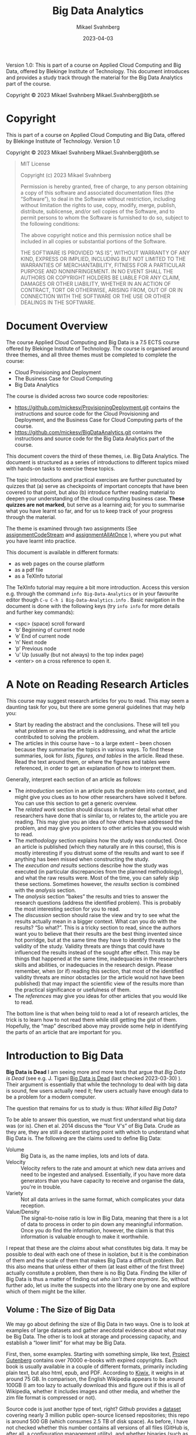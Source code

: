 #+Title: Big Data Analytics
#+Author: Mikael Svahnberg
#+Email: Mikael.Svahnberg@bth.se
#+Date: 2023-04-03
#+EPRESENT_FRAME_LEVEL: 1
#+OPTIONS: email:t <:t todo:t f:t ':t H:2 tags:nil toc:t
#+STARTUP: beamer

#+LATEX_CLASS_OPTIONS: [10pt,a4paper]
#+LATEX_HEADER: \usepackage[margin=2cm]{geometry}
#+BEAMER_THEME: BTH_msv


#+texinfo: @afourpaper

# Command to generate pdf: texi2pdf Big-Data-Analytics.texi --command=@afourpaper
# Command to generate html: texi2any --html --no-split Big-Data-Analytics.texi

#+MACRO: CanvasQuiz There is a Quiz on Canvas where you can submit your article summaries and answers to the questions.
#+MACRO: NonMarked *NOTICE:* /This quiz does not contribute to the grade in the course. We do, however, require of you to submit the quiz on time./ The purpose of this quiz is to serve as a learning aid allowing you to think about these concepts, and for us to keep track of your progress in the course. If you are unable to maintain the study pace required to submit this quiz on time, we want to be made aware of this so that you are able to re-plan your commitment for the remainder of the course.
#+MACRO: Marked *NOTICE:* This is a /marked/ assignment that contributes to the grade on the course.

#+texinfo: @insertcopying

Version 1.0:
This is part of a course on Applied Cloud Computing and Big Data, offered by Blekinge Institute of Technology.
This document introduces and provides a study track through the material for the Big Data Analytics part of the course.

Copyright © 2023 Mikael Svahnberg Mikael.Svahnberg@bth.se

* Copyright
:PROPERTIES:
:COPYING: t
:END:

This is part of a course on Applied Cloud Computing and Big Data, offered by Blekinge Institute of Technology. Version 1.0

Copyright © 2023 Mikael Svahnberg Mikael.Svahnberg@bth.se

#+begin_quote
MIT License

Copyright (c) 2023 Mikael Svahnberg

Permission is hereby granted, free of charge, to any person obtaining a copy
of this software and associated documentation files (the "Software"), to deal
in the Software without restriction, including without limitation the rights
to use, copy, modify, merge, publish, distribute, sublicense, and/or sell
copies of the Software, and to permit persons to whom the Software is
furnished to do so, subject to the following conditions:

The above copyright notice and this permission notice shall be included in all
copies or substantial portions of the Software.

THE SOFTWARE IS PROVIDED "AS IS", WITHOUT WARRANTY OF ANY KIND, EXPRESS OR
IMPLIED, INCLUDING BUT NOT LIMITED TO THE WARRANTIES OF MERCHANTABILITY,
FITNESS FOR A PARTICULAR PURPOSE AND NONINFRINGEMENT. IN NO EVENT SHALL THE
AUTHORS OR COPYRIGHT HOLDERS BE LIABLE FOR ANY CLAIM, DAMAGES OR OTHER
LIABILITY, WHETHER IN AN ACTION OF CONTRACT, TORT OR OTHERWISE, ARISING FROM,
OUT OF OR IN CONNECTION WITH THE SOFTWARE OR THE USE OR OTHER DEALINGS IN THE
SOFTWARE.
#+end_quote
* Document Overview 
The course Applied Cloud Computing and Big Data is a 7.5 ECTS course offered by Blekinge Institute of Technology. The course is organised around three themes, and all three themes must be completed to complete the course:

- Cloud Provisioning and Deployment
- The Business Case for Cloud Computing
- Big Data Analytics

The course is divided across two source code repositories:

- https://github.com/mickesv/ProvisioningDeployment.git contains the instructions and source code for the Cloud Provisioning and Deployment, and the Business Case for Cloud Computing parts of the course.
- https://github.com/mickesv/BigDataAnalytics.git contains the instructions and source code for the Big Data Analytics part of the course.

This document covers the third of these themes, i.e. Big Data Analytics. The document is structured as a series of introductions to different topics mixed with hands-on tasks to exercise these topics. 

The topic introductions and practical exercises are further punctuated by quizzes that (a) serve as checkpoints of important concepts that have been covered to that point, but also (b) introduce further reading material to deepen your understanding of the cloud computing business case. *These quizzes are not marked*, but serve as a learning aid; for you to summarise what you have learnt so far, and for us to keep track of your progress through the material.

The theme is examined through two assignments (See [[assignmentCodeStream]] and [[assignmentAllAtOnce]] ), where you put what you have learnt into practice.

This document is available in different formats:

- as web pages on the course platform
- as a pdf file
- as a TeXInfo tutorial

The TeXInfo tutorial may require a bit more introduction. Access this version e.g. through the command ~info Big-Data-Analytics~ or in your favourite editor though ~C-u C-h i Big-Data-Analytics.info~ . Basic navigation in the document is done with the following keys (try ~info info~ for more details and further key commands):

- <spc> (space) scroll forward 
- 'b' Beginning of current node
- 'e' End of current node
- 'n' Next node
- 'p' Previous node
- 'u' Up (usually (but not always) to the top index page) 
- <enter> on a cross reference to open it.
* A Note on Reading Research Articles :Overview:
This course may suggest research articles for you to read. This may seem a daunting task for you, but there are some general guidelines that may help you:

- Start by reading the abstract and the conclusions. These will tell you what problem or area the article is addressing, and what the article contributed to solving the problem.
- The articles in this course have -- to a large extent -- been chosen because they summarise the topics in various ways. To find these summaries, look for /lists, figures, and tables/ in the article. Read these. Read the text around them, or where the figures and tables were referenced, in order to get an explanation of how to interpret them.


Generally, interpret each section of an article as follows:

- The /introduction/ section in an article puts the problem into context, and might give you clues as to how other researchers have solved it before. You can use this section to get a generic overview.
- The /related work/ section should discuss in further detail what other researchers have done that is similar to, or relates to, the article you are reading. This may give you an idea of how others have addressed the problem, and may give you pointers to other articles that you would wish to read.
- The /methodology/ section explains how the study was conducted. Once an article is published (which they naturally are in this course), this is mostly interesting if you distrust some of the results and want to see if anything has been missed when constructing the study.
- The /execution and results/ sections describe how the study was executed (in particular discrepancies from the planned methodology), and what the raw results were. Most of the time, you can safely skip these sections. Sometimes however, the /results/ section is combined with the /analysis/ section.
- The /analysis/ section "bakes" the results and tries to answer the research questions (address the identified problem). This is probably the most interesting section for you to read.
- The /discussion/ section should raise the view and try to see what the results actually mean in a bigger context. What can you do with the results? "So what?". This is a tricky section to read, since the authors want you to believe that their results are the best thing invented since hot porridge, but at the same time they have to identify threats to the validity of the study. Validity threats are things that could have influenced the results instead of the sought after effect. This may be things that happened at the same time, inadequacies in the researchers skills and abilities, or inadequacies in the research design. Please remember, when (or if) reading this section, that most of the identified validity threats are minor obstacles (or the article would not have been published) that may impact the scientific view of the results more than the practical significance or usefulness of them.
- The /references/ may give you ideas for other articles that you would like to read.

The bottom line is that when being told to read a lot of research articles, the trick is to learn how to not read them while still getting the gist of them. Hopefully, the "map" described above may provide some help in identifying the parts of an article that are important for you.

* Introduction to Big Data :Knowledge:
<<introduction>>

#+CINDEX: The Death of Big Data
*Big Data is Dead*
I am seeing more and more texts that argue that /Big Data is Dead/ (see e.g. J. Tigani [[https://motherduck.com/blog/big-data-is-dead/][Big Data is Dead]] (last checked 2023-03-30) ). Their argument is essentially that while the technology to deal with big data is sound, few users actually need it; few users actually have enough data to be a problem for a modern computer.

The question that remains for us to study is thus: /What killed Big Data?/

To be able to answer this question, we must first understand what big data was (or is). Chen et al. 2014 discuss the "four V's" of Big Data. Crude as they are, they are still a decent starting point with which to understand what Big Data is. The following are the claims used to define Big Data:

#+CINDEX: Big Data Volume
#+CINDEX: Big Data Velocity
#+CINDEX: Big Data Variety
#+CINDEX: Big Data Value
- Volume :: Big Data is, as the name implies, lots and lots of data.
- Velocity :: Velocity refers to the rate and amount at which new data arrives and need to be ingested and analysed. Essentially, if you have more data generators than you have capacity to receive and organise the data, you're in trouble.
- Variety :: Not all data arrives in the same format, which complicates your data reception.
- Value/Density :: The signal-to-noise ratio is low in Big Data, meaning that there is a lot of data to process in order to pin down any meaningful information. Once you do find the information, however, the claim is that this information is valuable enough to make it worthwhile.

I repeat that these are the /claims/ about what constitutes big data. It may be possible to deal with each one of these in isolation, but it is the combination of them and the scale of them that makes Big Data a difficult problem. But this also means that unless either of them (at least either of the first three) actually constitute a problem, then there is no Big Data. Finding the killer of Big Data is thus a matter of finding out /who isn't there anymore/. So, without further ado, let us invite the suspects into the library one by one and explore which of them might be the killer.
** Volume : The Size of Big Data
<<volume>>
We may go about defining the size of Big Data in two ways. One is to look at examples of large datasets and gather anecdotal evidence about what may be Big Data. The other is to look at storage and processing capacity, and establish a "lower limit" for what may be Big Data.

#+PINDEX: Project Gutenberg
First, then, some examples. Starting with something simple, like text, [[https://www.gutenberg.org/][Project Gutenberg]] contains over 70000 e-books with expired copyrights. Each book is usually available in a couple of different formats, primarily including plain text, but also html, epub, and PDF. According to [[https://wiki.kiwix.org/wiki/Content][Kiwix]], it weighs in at around 75 GB. In comparison, the English Wikipedia appears to be around 100GB (I am too lazy to actually download this and figure out if this is all of Wikipedia, whether it includes images and other media, and whether the zim file format is compressed or not).

#+PINDEX: Github
Source code is just another type of text, right? Github provides a [[https://console.cloud.google.com/bigquery?p=bigquery-public-data&d=github_repos&page=dataset&project=vagrant-test-2022&ws=!1m4!1m3!3m2!1sbigquery-public-data!2sgithub_repos][dataset]] covering nearly 3 million public open-source licensed repositories; this repo is around 500 GB (which consumes 2.5 TB of disk space). As before, I have not checked whether this number contains all versions of all files (GitHub is, after all, a configuration management utility), and whether binaries (such as images, generated pdf documents, etc.) are included in this as well.

#+PINDEX: OpenStreetMap
What about image data? [[https://www.openstreetmap.org/][OpenStreetMap]] is a community-driven collection of map data. Maps for the whole planet in XML format lands in at around 125 GB. Note that this is "just" the map data and does not include e.g. any satellite images, so the question is whether we should call this images or not. A more personal example of "unstructured" images can be found closer to home: Both my wife and myself are avid hobby photographers with two kids. Our personal photo database have grown to ~500 GB over the course of twenty years. 

#+PINDEX: Spotify
#+PINDEX: Youtube
Audio and video? That ought to take up lots and lots of space. For commercial reasons, this type of data is difficult to get access to, but we may get some ideas based on some research datasets that /are/ made available. For example, [[https://podcastsdataset.byspotify.com/][Spotify Research]] has published a dataset of 100 000 hours worth of podcasts, with a size of ~2TB (See "100,000 Podcasts: A Spoken English Document Corpus” by Ann Clifton, Sravana Reddy, Yongze Yu, Aasish Pappu, Rezvaneh Rezapour, Hamed Bonab, Maria Eskevich, Gareth Jones, Jussi Karlgren, Ben Carterette, and Rosie Jones, COLING 2020 https://www.aclweb.org/anthology/2020.coling-main.519/ ). [[https://thinkcomputers.org/what-is-the-capacity-of-youtube-servers/][Youtube]] is naturally coy about how much space they require, and I am not certain they even know or care themselves how much data they have stored. In their case, the defining factor is probably the velocity at which data arrives and the velocity at which data is requested, confident in that they have done as much as they can in order to save storage space.

With these examples it is clear that even a modern laptop has enough storage capacity to store even a couple of these datasets. Yes, there are cases where this becomes difficult, and finding a scalable backup solution for our photo collection is ever a problem, but it is still clear that in most cases /it is not the volume itself that is the problem, but what one desires to do with the data/.

Essentially, one can optimise for /writing/ data, for /storing/ data, or for /exploring/ data.

#+CINDEX: Optimise for Writing
#+CINDEX: ACID Database qualities
#+CINDEX: Eventual Consistency
Optimising for writing data implies that when new data arrives it should quickly be added to whatever data is already stored. ACID database qualities (Atomicity, Consistency, Isolation, Durability) are less important than just getting the data in there and becoming /eventually consistent/. It is often argued that NoSQL databases have excellent write performance simply because the usual database consistency is not an issue here. Whatever is received is stored as a single document.

#+PINDEX: Mongoose
#+PINDEX: MongoDB
# You introduce here "posts" as an element in the use case of data storage. They appear again throughout this section byt the use case is not introduced. I assume this is a relic from the source this explanation comes from. Not a big deal, just breaks the otherwise consistent narrative.
In reality, this suffers from two major issues: The first is that even if the /database/ support "free-form" data where everything is a document and each post in the database may have their own attributes, some form of structure is often imposed by the database access framework (e.g. Mongoose, which is used to access MongoDB databases from node.js programs). This is not such a big deal after all, since performance-wise it only means that data items need to be well behaved objects in your program before you push them to the database. When reading data, on the other hand, each data item needs to fit into the pre-defined structure.

The second issue is more of a problem, though. To accept any data in the form it comes is to abdicate from the responsibility of designing the data. This will (not may; it /will/) create maintainability issues when some posts are added with some attributes and other posts use other attributes. When reading data, one must carefully check to see if all relevant attributes are specified for each post before any processing of the posts can be done. Your code-base gets littered with passive aggressive data verification every place where the database is queried. In other words; the "write anything" approach is truly only optimised for write speed, and may come with a significant cost for storing and exploring the data.

#+CINDEX: Optimise for Storing
#+CINDEX: Data Backup
When optimising for storing data the first question to ask is always: "Do we /need/ to store this data?" Any data that is stored also need to be maintained. As mentioned, managing backups is a constant worry with my personal photo collection, but this is only a small portion of what needs to be taken care of. Just the fact that new disk space needs to be constantly added to keep up with the arrival of new data, and the data need to be structured such that it can spread out across the available disk space. If you keep the data in a database, then the database need to be able to grow across multiple disks or even multiple computers. If you keep your data in a regular filesystem, you still need to index the data so that you can easily find the right file on the right disk on the right computer.

#+CINDEX: Data Rot
#+CINDEX: Bit Rot
#+CINDEX: Data Liability
#+CINDEX: GDPR
The second question is: "What is the /cost/ of keeping data?" The information therein needs to be kept up to date and relevant, otherwise it is a nice historical archive but probably of lesser value. /Bit rot/ refers to a physical degradation process where bits are accidentally flipped over time, eventually rendering data inaccessible, but /Data Rot/ can be seen as a wider problem, where the data itself may remain intact but the usefulness of the data degrades over time. Today, it is also important to keep abreast with current legal requirements such as GDPR and whether data about citizens must be stored within their country of origin, etc. Even if you are fine now, there is a cost associated with ensuring that you comply even with future changes to legal requirements. If, on the other hand, you have decided to not store a particular piece of data, then you do not need to worry about whether you are in compliance.

#+CINDEX: Data Storage Format
The third storage decision is: "What are the most suitable formats in which to store the data?" One good example of this is Project Gutenberg mentioned earlier. They may receive books in any format, and they also serve the books in a number of different formats. Internally, however, they are only stored in a small set of formats. Plaintext (ASCII) because this format will remain readable even in the future, and HTML because it is easy to generate other formats based on this (and because it, too, is only a slightly more advanced version of plaintext). Plaintext is a good alternative since it is less vulnerable to the aforementioned bit rot, and for text storage it is also the smallest possible format, which reduces requirements on backup and disk space. In a pinch, it is also compressible (at the cost of becoming less future proof), meaning that even more data can be stored before running out of disk space.

#+CINDEX: Optimise for Exploring
Exploring the data includes executing queries on the data as well as retrieving complete data posts. If this is the most frequent activity performed on the data, then you may need to compromise other concerns. For example, you might add an index to quickly find answers to common queries, but this comes at a cost of requiring more storage and that it will take longer to insert new posts. Duplicating some data can also help avoiding more complex data queries, but again at a storage cost. Other "tricks" include to store and maintain searchable data in a relational database while keeping the actual data posts outside, essentially stored as opaque blobs (binary large objects).

#+CINDEX: Active Set
# Never heard of this term (google points to https://en.wikipedia.org/wiki/Active-set_method but that seems unrelated). Is "caching" the colloquial term here?
There are, however, things that can be done to optimise /most/ of the queries without adding storage overhead to all posts. For example, all of the examples discussed earlier have "active sets" of data where some items are requested more frequently. I am certain they also have more and less common search patterns for navigating the data. Among the data in the active set, I would also venture that only a portion of them are actually being updated -- the rest must be available but can be statically served.

Mind you, organising data into an active set also implies a cost. At regular intervals the active set must be updated to ensure that it indeed consist of the most used data. If, for example, the active set consist of all entries from the last week or month, then an update needs to run at least once per week/month. If the active set is "last 30 days", then you need to update it every day. Moreover, you also need to decide what to do with data that is no longer in the active set; how available should it remain? What quality requirements do you have on e.g. accessibility? Security? Recoverability?

*Summary*
In most cases, current volumes of data is manageable. It is not easy, and there are many design decisions to take in order to keep the data volumes manageable, but it is doable even with old fashioned tools such as relational databases and regular file systems. There are costs associated with increasing sizes, but with the right data design decisions, the technology is eminently able to keep up.

#+CINDEX: Strike One
This is strike one for big data: /Volume is no longer an issue./
** Velocity : The Speed of Noise
<<velocity>>
#+CINDEX: Architecture Tactics
#+CINDEX: Performance Architecture Tactics
There are two sides to velocity: keeping up with the rate with which data arrives, and keeping up with the rate with which data is requested. In both cases, a good starting point is to look at what classic software architecture design suggests. The approach by Bass et al. ( Bass, L., Clements, P., & Kazman, R. (2012). Software architecture in practice, third edition. Reading MA: Addison-Wesley Publishing Co. ) is to make use of /architecture tactics/, i.e. high level architectural solutions for how one may address different quality requirements. Looking at the quality attribute Performance, the tactics are split into two separate approaches, i.e. /control resource demand/, and /manage resources/.

/Manage Resources/ focus on adding more computing resources to deal with the amount of data. In different variations, this is what one does by scaling up and scaling out in a cloud computing solution. Tactics such as /introduce concurrency/, /maintain multiple copies of computation/, and /maintain multiple copies of data/ are all approaches to "throw more computers at the problem".

/Control Resource Demand/ are slightly more advanced solutions to the problem, since they focus on making the best possible use of the resources that are available. /Manage sampling rate/, for example, implies that one should not try to take on more requests than there are resources available to process, whereas /limit event response/ is about enqueuing requests for later processing when there is more time/resources available. In contrast, the tactics /reduce overhead/ and /increase resource efficiency/ suggest altering the processing algorithm to something more efficient.

#+CINDEX: Arrival Rate
How to manage the rate with which data arrives depends (of course) on what needs to be done with the data, and the requirements on the data stream itself. If, for example, the data stream needs to be processed so that actions can be taken immediately, there is only so much one can do in terms of increasing resource efficiency, after which it becomes a matter of managing resources instead.

An example to illustrate this is billing data in telephony systems. In the Good Old Days (TM), the billing systems would collect call data at regular intervals from all telephone switches (manage sampling rate) and process them so that every customer could get an invoice at the end of the month based on how much they had called. With the introduction of pre-paid, this was no longer sufficient. Instead, the moment a customer connected, data about this must be sent /post haste/ through the billing system to figure out the price of the current call and the amount left to call for by this customer, etc., and ultimately terminate the call when the customer did not have any more pre-paid money to call for. Once the processing algorithms are optimised and overhead reduced, the only thing remaining is to add more computing resources.

That's not entirely true, though. Some more things can be done: work with the data generators (in this case the telephone switches) so that the data is more pre-processed even before it enters the billing system, and simplify the required processing e.g. by a flatter structure of what it should cost to call different types of numbers, regions, or countries.

Working with the data generators can often be fruitful, especially if the data is generated in client software under your own control. The data which are processed fastest by the server is the data not sent at all. This connects to the /value/ aspect of Big Data; rather than collecting all the data and hope to at a later stage figure out which information is valuable, some up-front design to cull the initial data can often work miracles on the required resources.

I named this section "the speed of noise". If most of the data that arrive is without value, then it really does not matter whether algorithms and platforms can be improved sufficiently to take care of it: it is still junk.

#+CINDEX: Strike Two
Strike two for big data: /Lack of up-front planning doth not Big Data make./

#+CINDEX: Storage Rate
#+CINDEX: Request Rate
But what if the data /aren't/ junk? The billing data above clearly has value and need to be processed. Yes, but does it need to be stored? Does all of it need to be stored? Does all of it need to be stored for all eternity? Does it need to be processed down to its final form within hard relative requirements? We still have the option to /limit event response/ and /prioritise events/ to ensure that we do the needful right now and the rest eventually.

Analogous to the discussion above about optimising for collecting the /right/ data to facilitate processing of new data, the next step is to optimise the storage of the data in order to facilitate querying of the data. We have grown comfortable with the idea that storage is cheap, and because we /can/ generate new reports out of old data someone /might/, and thus we'd better hold on to all data for all eternity.

Fortunately (for big data), generating reports is only one small part of what one may do with data. Different types of data analysis that can be done include:

#+CINDEX: Linear Data Analysis
/Linear Data Analysis/, where each datum is studied once and perhaps transformed into some new state. In the end, an analysis across all data is produced. Examples of such queries may count how often a certain phenomenon occurs, or the correlation between different attributes of each datum. Even more concretely, one might wish to transform the data about each phone call to add the cost of it, or count of how often a particular number is called, or collecting information about the duration of all phone calls in order to create a new tariff.

#+CINDEX: Combinatory Data Analysis
#+CINDEX: Database Joins
/Combinatory Data Analysis/ is similar, but include joining several datum into a single entity in order to conduct the analysis. If you remember your database theory, this is the realm of inner, left, right, and outer joins. With a bit of luck (and a certain amount of foresight in your database design), you may even be able to use database queries to perform much of this type of data analysis. In fact, this is really not that different from the linear data analysis except that it may take a bit longer to set up and structure the data for this type of queries. The join essentially creates a new data set, and if similar queries are going to be run frequently it may be worthwhile to store this new data set in some way or at least instruct the database to index the data so that similar queries can be run faster.

#+CINDEX: Synchronisation-Intense Data Analysis
Some types of data analysis can be parallelised, and especially linear or combinatory data analysis lends itself well to splitting up the work in smaller parallelisable computations, followed by one or a series of merge steps to calculate a final result.

#+begin_src artist
           map                 reduce
(a b c)  -------> (a' b' c') ----------> X
#+end_src

However, not all algorithms lend themselves to this type of independent =map= step. Optimisation problems in particular may require frequent synchronisation between the otherwise independent workers. Consider the following algorithm (This is a very crude reinterpretation of the Particle Swarm Optimisation (PSO) Algorithm):

#+FINDEX: Particle Swarm Optimisation
#+begin_verse
Step 1: Distribute workers randomly across the entire search realm.

Step 2: For each worker, look around where they are and identify the nearest "best fit".

Step 3: Let all workers vote on who has the best "best fit".

Step 4: Move all workers closer to the best best fit.

Step 5: Unless all workers are in the same place, goto Step 2.
#+end_verse

Step 3 is important in this algorithm since otherwise most workers will fall down in a local optimum and never go looking for anything better. By synchronising across all workers, this is -- somewhat -- avoided. But the key point here is that this synchronisation step is a common feature of many optimisation algorithms for that particular reason (to avoid local optima), and it presents an obstacle to large scale parallelisation of the algorithm. A few factors play a role here:

- How often the workers need to synchronise (synchronisation is often done as a part of every iteration in the original algorithms).
- How time-consuming the calculations are for each iteration and worker.
- How much memory each worker requires per iteration.
- How many workers there are.

The algorithms themselves usually include additional parameters such as how much to move each worker in each iteration, and how many iterations that are allowed (or whatever other end-criteria is used), but these affect the execution time in general but not the scalability of the algorithm. The scalability trade-off is whether the computations are so time consuming that it is worth the overhead effort of scaling out, synchronise the executables for the workers over the network, allocating memory to run each worker, etc., and then also synchronise all workers between each iteration. On the other hand, running things locally might be an option if the number of workers (and their collective execution time per iteration) is small enough to not warrant such overhead costs.

I will refer to these types of analyses as /Synchronisation-Intense Data Analysis/, and the issue with them is that while it may be possible to parallelise such algorithms they do not necessarily scale linearly.

#+CINDEX: NP-Complete Data Analysis
The last type of analysis that I would like to name is /NP-Complete Data Analysis/. Note that whereas in computer science NP-Complete is a very specific and narrow class of problems with a mathematical definition of what makes them NP-complete, I am perhaps not adhering strictly to such formal definitions in my naming. What I mean is that in some analysis problems every new datum needs to be collated against all existing data, leading to an exponential increase of execution time rather than a polynomial increase as the dataset grows. For a one-off analysis this does not matter much if it takes a day instead of an hour to perform an analysis. However, for a continuous stream of data, it becomes difficult to both analyse the data in the stream and add it to the existing dataset. In these instances, it quickly becomes important to /redefine the problem/ to avoid such pitfalls. Exactly how to redefine the problem depends on the problem itself and the analysis one wishes to perform on a given dataset.

*Summary*
The velocity with which new data arrives is not necessarily a problem with modern hardware, but there are still some considerations. Firstly, one may wish to perform some early filtering of noise and valuable data, e.g. to keep the storage volumes down. Secondly, there is a difference between arrival velocity and request velocity, and the toolbox for addressing them differs significantly. Thirdly, if new data needs to be analysed at the same pace as it arrives there are several analysis types and some are absolutely not suitable for real-time analysis. The best option then is to redefine the problem so that it can be solved with more mundane analysis tools.

#+CINDEX: Small Data Big Challenges
All in all, these considerations add up so that in the end even /small data can cause big challenges/. Thus, velocity remains in the room and cannot be accused of having killed Big Data.
** Variety : Different Origins or Different Formats
<<variety>>

#+CINDEX: Different Data Formats
The reason to include /variety/ as one of the Big Data challenges is not necessarily because data from the same source may arrive in different formats. Of course this also happens, for example when data arrives in the form of a text document. Advocates for NoSQL databases would like you to believe that this type of variety is one of the biggest challenges, and that is why you should want a /document store/ rather than /column-based data/ as you would have e.g. in a relational SQL database. In contrast, I would argue that this type of variety is quite trivial to deal with by a bit of up-front design to understand what the problem is, which data has a bearing on the problem, and how to analyse it.

#+CINDEX: Data Variety Challenge
#+CINDEX: Different Data Origins
Rather, the challenge with respect to data variety stems from the fact that the data analysis may require input from many different sources, and it may not be possible to know up-front which data entries from each source that will be necessary for the analysis. This means that it may not be possible to filter the data streams beforehand. Data acquisition thus has to resort to collecting and storing all the data from the sources. A certain amount of cleaning can be done on the data from each source (e.g. remove duplicate entries and entries that are obviously out of scope, and convert the data to a post in the database), but it is often not possible to perform any more advanced filtering. /This/ is the real challenge with respect to data variety: it is impossible to know up front which data has value and which should be discarded, and this complicates many of the solutions previously discussed for dealing with volume and velocity (or makes them impossible to use).

Storage volume may no longer an issue for Big Data, but we did argue that velocity may be a challenge depending on the type of analysis that needs to be done. The challenge with variety thus means that the dataset may grow faster than it would otherwise have to do, which may impact the analysis velocity.

The toolbox is the same as before, i.e. to try to filter as much as possible as early as possible, but with an added emphasis on regular culling of the already collected data. As before, the challenges with Big Data is not about finding a computer which is fast enough, but rather to intelligently analyse the data needs and devise strategies for dealing with this.

#+CINDEX: Comparing CO_2 Emissions
#+TINDEX: Thermal Design Power TDP
In fact, let's look a little closer at the cost of intelligent analysis. A simplified formula for calculating the power consumption of a cloud computer (based on [[https://devblogs.microsoft.com/sustainable-software/how-can-i-calculate-co2eq-emissions-for-my-azure-vm/][Sara Bergman, "How can I Calculate CO_2-eq emissions for my Azure VM?]] (last checked 2023-04-11) ) is: $E[Wh] = (n_cpu * P_cpu[W] * time[h])$ where $n_cpu$ is the number of CPUs and $P_cpu$ is the power consumption per CPU. The formula suggested by S. Bergman also includes other factors such as memory power consumption and the power consumption of any GPUs, but for simplicity's sake these can be ignored for now. What remains now is to estimate the power consumption per CPU and how much of that CPU which is being used by us (as opposed to any other tenant on the same cloud server).

Thermal Design Power (TDP) is a measure listed by hardware manufacturers, so with a bit of matching between what type of computer and CPU is offered by the cloud provider and what the manufacturer of that specific CPU lists for their TDP, one may find out the energy consumption of one CPU running at full speed: $TDP_cpu[W]$ . Multiply this with our load $l[percent]$ and the time $t[h]$, and we may arrive at an estimated energy consumption for our application: $E[Wh]= (n_cpu * TDP_cpu * l * t)$ .

Assume we want to reduce the load with for example 10% over a 24h period on a bog-standard dual CPU cloud machine, we may insert the following numbers: $E = (2*165*0.10*24) = 792 Wh ≈ 0.8 kWh$. Being in south Sweden and thus tightly connected to the European power market (which, it should be noted, is likely /not/ where the cloud provider is located), this would mean saving 100g of CO_2 equivalents per day. Run the server for a year to save 36kg of CO_2 equivalents.

Humans are part of a natural cycle where we only eat "fresh" organic material (unless you have a penchant for eating crude oil), and thus we are only re-releasing the CO_2 from this organic material back into the natural cycle that will feed the next crop. However, for the sake of this calculation, we /do/ exhale roughly 1kg of CO_2 equivalents per day. Working 8h/day for 20 days/month a single developer can thus spend almost half a year thinking about how to reduce the load by 10% for the same amount of CO_2 equivalents. 

Yes, this is extremely simplified. Yes, CO_2 equivalents does not necessarily mean that all equivalents are equal. Yes, humans are part of the natural cycle so their breath is not a net increase of CO_2 into the atmosphere. Yes, we should probably look closer at how they get to work (do they walk or ride a bike, or do they drive a Chelsea tractor) instead. No, they are not allowed to use a computer or anything else consuming energy while thinking. No, not even coffee. But you get the idea: There is a lot to be saved by analysing the problem before throwing more resources at it.


#+CINDEX: Defensive Programming
*Defensive Programming*
Cycling back to the /variety/ aspect of big data that we started this section with, the lure of not being forced to structure one's data is that one adopts a more /lassiez-faire/ approach to processing data upon arrival. Over time, this leads to an extremely defensive programming style for data retrieval, a not at all extreme example of which is presented below:

#+begin_src javascript
  return DocumentStore.find(query)
      .sort({time:1})
      .catch( err => {
          debug('Error while fetching data. \nQuery: %s \n Error: %s', query, err);
      })
      .then( result => {
        if (result) {
            if (result.field) {
                if (!isNaN(parseFloat(result.field))) {
                    if (0 >= parseFloat(result.field)) {
                        // Finally, here is some code that actually does something useful
                    } else {
                        throw 'result.field is negative';
                    }
                } else {
                    throw 'result.field is not a float';
                }
            } else {
                throw 'result.field does not exist';
            }
        } else {
            throw 'did not receive any result from query';
        }
      })
      .catch( err => {
          debug('Error while parsing data. \nQuery: %s \nError: %s', query, err);
      });
#+end_src

This not efficient programming, it is is a passively aggressive word salad! The question that someone forgot to ask in this project was whether data is written more frequently than it is read. Remember also that frequency in this case means both number of times per time unit as well as number of places in the code-base. If the latter is more than "one and only one place", this relaxed attitude to up-front planning of data formats have created a maintainability bomb just waiting to explode.

But I digress.

The point is that /this/ type of variety (i.e. that the same data source produce data entries of varying quality) can be handled at different times; at arrival time, at storage time, by some background process, at retrieval time, or not at all. Each of these times have different costs in terms of efficiency, reliability, and maintainability, and an application designer need to balance these against each other. If arrival velocity is the most important requirement and the data cannot be cleaned e.g. on the client-side, then maintainability nightmares such as above are perhaps the only possible solution. However, I suspect that modern computers can do a lot more cleaning up on arrival time than one may think, and so I'd rather ensure that once the data hits the database it is well formed and all fields are used as they should. Part of my suspicion is that the cost of maintaining a system (probably across several decades) will in most cases outweigh any performance benefits.


*Summary*
Variety as such is likely not a problem anymore: modern computers are able to process and store data at a scale that covers most "big data" use cases. The complication with variety stems from when data from many sources need to be collated in order to determine /what/ to store in the first place. The challenge then becomes how and when to perform data maintenance in order to clean up and cull the existing data to keep the volume down and streamline future data management and maintenance.

We could summarise this to: /Data Variety is mostly a design and management problem, not a computing power problem/.
** Value : The Cost of Noise
It is easy to confuse value with cost, and they are often seen as two sides of the same coin. So the first thing to realise is that value has /nothing/ to do with the cost. What's more is that value is subjective. /Das Ding für Mich/ is not the same as /das Ding für Euch/ (as Immanuel Kant would have said if someone had given him the chance).

#+CINDEX: Management Rant
#+CINDEX: Chasing Rainbows
The claim, and the whole reason for the hype around Big Data, is that within these massive streams of data there are veins of gold just waiting to be mined by a resourceful company. So let's collect all the things and later on blame the developers for not finding the gold that you just know /must/ be there. Why else would everyone be talking about Big Data? Eventually, and as with all buzzwords, simply stating that "/we work with big data!/" implies that /your/ company are sitting on this vein of gold, and know how to tap into it, and often this is enough to increase the value of your company. Even if we, in the end, conclude that Big Data is indeed dead, there will still be pressure to claim that your company is working with Big Data.

But I digress. Again.

The real reason why value is included as one of the four 'V's of Big Data is because whatever value the data may have ought to outweigh all the costs related to Big Data analytics and Big Data Management.

#+begin_src artist
                           ..
              ----------------------------
             /|\           ||           /|\
            / | \          ||          / | \
           /  |  \         ||         /  |  \
          /   |   \        ||        /   |   \
         /    |    \       ||       /    |    \
        /     |     \      ||      /     |     \
      -----------------    ||    -----------------
        -------------      ||      -------------
                           ||
                           ||
                          ----
                       ----------
                    ----------------
#+end_src

#+CINDEX: Examples of Data Value
Some would argue that just /having/ data represent an untapped potential, especially if it is data about customers (or potential customers). Perhaps easier to understand is that the value of the data lies in what it /enables/. For example, collecting data about the health of a fleet of engines enable more apt maintenance, data may enable process improvements, sensor data may enable active interventions to save resources (e.g. cover up crops in anticipation of hail storms), or data about previous purchasing patterns may enable deeper market insights.

#+CINDEX: Data Curation
On the /cost/ side, aside from the technical costs of collecting, storing, and analysing the data, there are also costs incurred to /curate/ the data. Keeping the data updated with current events, fixing previous mistakes in the data, culling data that no longer have any value, adhering to legal requirements such as GDPR, maintaining data consistency, and keeping "proof of origin" of the data are all examples of activities that a data curator may work on.

*Summary*
The question must always be whether the value outweighs the costs. To treat data as Big Data just to satisfy a marketing whim is one sure way to allow the costs to skyrocket. So be sure that you actually /have/ to "go Big Data" before you do.

#+CINDEX: Strike Three
This is strike three for Big Data: /Data is not inherently valuable just because it is Big!/ More analysis is needed to decide whether /you/ are sitting on a potential goldmine or not.
** Summary: From Big Data to Big Data Analytics
We've got three strikes against Big Data:

1. Volume is no longer an issue.
2. Lack of up-front planning doth not Big Data make.
3. Data is not inherently valuable just because it is Big!

#+CINDEX: Big Data Analytics
Left in the room is /velocity/, which we declared as innocent to killing Big Data. Upon closer inspection, however, I would argue that the reason why velocity remains is not necessarily Big Data. It is, in fact, /Big Data Analytics/.

Whatever value one hopes to get out of the data is enabled through some sort of analysis, and this analysis may be more or less complicated to perform. Likewise, the speed and frequency at which the analysis needs to be made differs significantly from problem to problem -- ranging from real time analysis to once-every-blue-moon analysis, and spanning everything from a simple query to a NP-complete regurgitation of the entire database.

#+CINDEX: Machine Learning
Machine Learning and Artificial Intelligence is all the rage these days, and we all know that they require enormous training sets to become really good. Aren't they examples of Big Data? Well, they /can/ be, even if there are plenty of smaller examples where you can download the entire dataset to your own laptop. Bear in mind also that /training/ an artificial intelligence and /using/ it are two separate activities. You may have all the time and resources in the world to train your AI, but will probably only need a fraction of the original dataset available for using the AI.

/"Beautiful Evidence"/ by Edward Tufte is an interesting book about how to present data in graphics as well as in text, and how to do this while remaining true to actually available evidence (there is an entire chapter arguing about the dangers of PowerPoint). The following quote is apt with respect to machine learning:

#+begin_quote
What the passive voice is for verbal reasoning, certain statistical
methods are for data reasoning: anti-causal, a jumble of effects
without causes. In particular, the techniques of data mining, factor
analysis, and multi-dimensional scaling crunch and grind vast matrices
down into small lumps but don't test causal models. These techniques
are perhaps useful for those who have lots of data but no ideas. To be
relevant for decisions and actions, whatever emerges from data
crunching must somehow turn into evidence about causal processes.
#+end_quote

"\dots Lots of data but no ideas." This pretty much sums it up, don't you think?

Later, Tufte reasons about the old adage "Correlation is not Causation", and concludes that the shortest accurate statement one can make about correlation and causation is that: /Empirically observed covariation is a necessary but not sufficient condition for causality./ When it comes to Big Data and much of the recent hype around machine learning, this is often forgotten. The fact that you have a lot of data does not mean that you are able to unveil any particular cause. You are certainly not going to do it just by using a machine learning algorithm; you need to construct an explanation model as well.

Given the way we often work with machine learning algorithms where we use one part of the data (after some magic hand-waving to fill in blank spots or deal with outliers) in order to train our algorithms in order to predict the remaining parts of the data, there may be thousands or millions of ways to fit a model, and the only measure we are certain of is that the model fits the rest of our data set. Once we unleash this model onto other data sets, we will likely find out that we have over-fitted the model to our one original data set.

And then what do we do?
** Learning Outcomes <<LearningOutcomes>>
#+CINDEX: Learning Outcomes
#+CINDEX: Course Syllabus
Relevant learning outcomes from the course syllabus are:

*Knowledge and understanding* On completion of the course, the student will be able to
- In depth be able to describe challenges with Big Data Analysis

*Competence and skills* On completion of the course, the student will be able to:
- Independently be able to set up a development environment consisting of local machine configurations and cloud based servers.
- Independently be able to implement and configure a big data analysis, including configuring the cloud platform and (if applicable) database.

*Judgement and approach* On completion of the course, the student will be able to:
- Be able to evaluate a problem description for a big data analysis and evaluate the potential to create a scalable cloud solution.
* Quiz: Introduction to Big Data :Quiz:Knowledge:
*TODO* Please read the following articles:

1. Chen, Min, Shiwen Mao, and Yunhao Liu. "Big data: A survey." Mobile networks and applications 19 (2014): 171-209.
2. Fernández, Alberto, et al. "Big Data with Cloud Computing: an insight on the computing environment, MapReduce, and programming frameworks." Wiley Interdisciplinary Reviews: Data Mining and Knowledge Discovery 4.5 (2014): 380-409.
3. Curry, E. (2016). The Big Data Value Chain: Definitions, Concepts, and Theoretical Approaches. In: Cavanillas, J., Curry, E., Wahlster, W. (eds) New Horizons for a Data-Driven Economy. Springer, Cham.

*TODO* Summarise each article (no more than 1/2 page each) according to the following:

- Authors and Title of the article
- Briefly, what is the article about?
- What have they measured?
- What are their main findings?
- What can you learn from this article?

*TODO* Answer the following questions:
- Can you give examples of Big Data that you know of or have worked with? What makes them Big Data?
- Can you give examples of applications where the /volume/ of data is an issue? Why, and what would you do to address these issues?
- Can you give examples of applications where data /velocity/ is an issue? Why, and what would you do to address these issues?
- Can you give examples of applications where data /variety/ is an issue? Why, and what would you do to address these issues?
- What is your opinion, is Big Data dead? Why or why not?

{{{CanvasQuiz}}}

{{{NonMarked}}}
* Big Data Analytics in Practice: Problem Overview :Overview:
#+TINDEX: Qualitas Corpus
The Qualitas Corpus (See http://qualitascorpus.com/ ) is a collection of software systems and their source code, created and maintained by Ewan Tempero, University of Auckland. It was originally created in order to have a curated collection of software systems to perform research studies on, but it is large enough to be useful for this course as well. As discussed in the introduction (See [[introduction]] ) , it is perhaps not big enough to be called Big Data today, but it is still large enough to cause a bit of problems when trying to perform any form of analysis on it -- as we shall see. For that reason, it does not matter that the most recent version of the corpus is getting a bit long in the tooth (the most recent version is from 2013): we can still use it for our analyses.

#+CINDEX: Code Clones
Using this dataset, we are going to go hunting for /Code Clones/. A code clone is a piece of code that is duplicated in one or more places within a set of source code files. Typically, code clones are created by copying pieces of code with little or no modifications in order to replicate some functionality. In general, there are four types of code clones that can be identified:

- Type-1: Identical code fragments except for variations in whitespace, layout, and comments.
- Type-2: Syntactically identical fragments except for variations in identifiers, literals, types, whitespace, layout, and comments.
- Type-3: Copied fragments with further modifications such as changed, added or removed statements, in addition to variations in identifiers, literals, types, whitespace, layout, and comments.
- Type-4: Two or more code fragments that perform the same computation but are implemented by different syntactic variants.

Obviously, the effort required to identify and match clones increases with the type, where type 1 clones can be detected using relatively simple string matching, whereas already type 2 clones require some knowledge about the compiled program's abstract syntax tree. Type 3 and type 4 clones require additional semantic understanding of what a code fragment performs.

#+CINDEX: Duplication of maintenance efforts
#+CINDEX: Code Clone Code Smell
#+CINDEX: Code Licensing
Code clones, beside being examples of a bigger class of problems, are usually a code smell. In the simplest case they imply that if the code needs to be extended or bugs fixed, the developers need to find all places in the code where the change needs to be made. Such processes are usually error prone and mistakes are likely. Taking a step back, code clones imply that development resources are not spent as efficiently as possible, since obviously different developers (or the same developer) are working with the same task. Even further steps back, code clones can be used as a red flag that indicate that code has been copied from other places, e.g. StackOverflow, or code that may be covered under different licensing terms.

Keeping track of code clones is thus desirable. Once clones are identified, there are two main strategies on how to handle the problem:

- refactor the code such that the functionality is not duplicated
- maintain a registry of code clones that can be used to lookup clones when changes to the code are made

Please note that code clones are not /per se/ a design flaw to avoid at all costs. As often in engineering, the decision on how to handle a problem depends on the particular situation. You might find the work by Kapser and Godfrey useful ( Kapser, Cory J., and Michael W. Godfrey. "'Cloning considered harmful' considered harmful: patterns of cloning in software. Download Cloning considered harmful' considered harmful: patterns of cloning in software." Empirical Software Engineering 13.6 (2008): 645. ) as they identify code clone patterns, describe their advantages/disadvantages, long term issues and provide advice on how to manage them.

#+CINDEX: Code Clone Detection Algorithm
Most Clone Detectors work according to the same algorithm, as outlined below:

1. Pre-processing: Remove uninteresting code, determine source and comparison units/granularities
2. Transformation: One or more extraction and/or transformation techniques are applied to the pre-processed code to obtain an intermediate representation of the code.
3. Match Detection: Transformed units (and/or metrics for those units) are compared to find similar source units.
4. Formatting: Locations of identified clones in the transformed units are mapped to the original code base by file location and line number.
5. Post-Processing and Filtering: Visualisation of clones and manual analysis to filter out false positives
6. Aggregation: Clone pairs are aggregated to form clone classes or families, in order to reduce the amount of data and facilitate analysis.

This process is the same for all types of clones, but the transformation and match detection can be made arbitrarily complex.
* Task: Downloading and Describing the Qualitas Corpus :Practice:
The first step is to ensure access to the Qualitas Corpus. For convenience, the corpus is available from an FTP server at BTH, but given the size we would rather not have you download it more often than you need to. Once you have downloaded it once, we am sure you will agree with us. Thus, we provide you with the basics to create a docker image with the sole purpose of downloading the Qualitas Corpus for you. Since the corpus should survive restarts of the docker container, we will be unpacking it in a separate docker volume, which we will keep and mount from different containers.

*Tasks*
1. Download the BigDataAnalytics repository: ~git clone https://github.com/mickesv/BigDataAnalytics.git~

2. Build the =CorpusGetter= image (found in ~Containers/CorpusGetter~ ) and tag it as ~corpusgetter~

3. Create a volume for the Qualitas Corpus: ~docker volume create qc-volume~

4. Run the ~corpusgetter~ image with the ~qc-volume~ mounted and instruct it to fetch the corpus: ~docker run -it -v qc-volume:/QualitasCorpus --name qc-getter corpusgetter ./qc-get.sh FETCH~

5. If all goes well, this should end by printing some statistics about the fetched corpus and then pause. If not, you can re-run the ~corpusgetter~ image without any commands, which will only print these statistics and then pause: ~docker run -it -v qc-volume:/QualitasCorpus --name qc-getter corpusgetter~  . Note that pressing any key will terminate the script and end the container, please do not do this yet.

6. In a separate terminal, enter the running container with ~docker exec -it qc-getter bash~ and browse around. Do spend some time to acquaint yourself with how the QualitasCorpus is structured, where to find the actual source code for the systems in it, and what else you can find for each system.

* Quiz: Code Clones and Big Data :Quiz:Knowledge:
*TODO* Please read the following articles:

1. C. K. Roy, J. R. Cordy, and R. Koschke, "Comparison and evaluation of code clone detection techniques and tools: A qualitative approach Download Comparison and evaluation of code clone detection techniques and tools: A qualitative approach," Science of Computer Programming, vol. 74, no. 7, pp. 470–495, 2009.
2. Kapser, Cory J., and Michael W. Godfrey. "'Cloning considered harmful' considered harmful: patterns of cloning in software. Download Cloning considered harmful' considered harmful: patterns of cloning in software." Empirical Software Engineering 13.6 (2008): 645.

*TODO* Summarise each article (no more than 1/2 page each) according to the following:

- Authors and Title of the article
- Briefly, what is the article about?
- What have they measured?
- What are their main findings?
- What can you learn from this article?


*TODO* Answer the following questions:
- Why is the Qualitas Corpus nearly 10GB in size, but only 1.5GB of these are Java files? What other types of files consume most space?


{{{CanvasQuiz}}}

{{{NonMarked}}}
* Assignment Task: Working with a Stream of Data :Practice:
#+PINDEX: Code Stream Clone Detector
The Code Stream Clone Detector consists of two parts, a /CodeStreamGenerator/ and a /CodeStreamConsumer/. Below, a brief overview of each is provided.

#+PINDEX: CodeStreamGenerator
*CodeStreamGenerator*
The generator is just a placeholder for whencesoever new files may be submitted to the clone detector for inspection. This may, for example, be through a website where users submit suspicious code, or via a hook in the configuration management system that automatically send all commits for clone detection. The CodeStreamGenerator expects the previously generated ~qc-volume~ to be mounted under ~/QualitasCorpus~ so that it has some code to "generate". You could, of course, mount any code repository in this place, and CodeStreamGenerator would be none the wiser.

The source code for the CodeStreamGenerator is found under ~Containers/CodeStreamGenerator/~. It consists of a Dockerfile, a bash script, and two test files that will be sent first if you give the ~TEST~ flag to the container. Please take a moment to study the Dockerfile and the bash script so you understand what they do.

#+PINDEX: CodeStreamConsumer
#+PINDEX: node.js
#+PINDEX: express.js
#+FINDEX: HTTP POST
*CodeStreamConsumer*
The consumer is a ~node.js / express.js~ app, the source code of which is found under ~Containers/CodeStreamConsumer/~ , that waits for a HTTP =POST= request with a file in it. Each file is processed in turn using the ~processFile()~ function, clones are detected, and statistics are collected. Opening a web browser to ~http://localhost:8080~ (Assuming you've instructed docker to forward port 8080 on the host to port 3000 in the CodeStreamConsumer container) displays the time it took to process the last file, the code clones found so far, and the names of the thus far processed files.

In the ~src~ directory, you will find a small set of files:

#+begin_src bash
$ tree
.
├── CloneDetector.js # This is the actual Clone Detector, discussed further below
├── Clone.js         # The Clone class represents one identified Clone
├── CloneStorage.js  # A Singleton Class to keep track of already identified Clones
├── FileStorage.js   # A Singleton Class to keep track of already processed files
├── index.js         # Start file for the system. It sets up the express app and contains the ~processFile()~ function.
├── SourceLine.js    # The SourceLine class represent a single line (including its original line number) in a file.
└── Timer.js         # This class is used to start and stop timers as needed.

#+end_src

The ~processFiles()~ function follows the previously outlined overall process for code detection, with pre-processing, transformation, match detection, post-processing, and storage. Primarily, it is the ~CloneDetector~ class that implements these steps. 

#+TINDEX: CodeStreamConsumer file object
In the CodeStreamConsumer a ~file~ is the central concept through all of these steps. Each processing step may add new fields to the ~file~ object. Just before storage, it will contain the following fields:

#+begin_src javascript
  file.name       // Full path and name of the original file.
  file.contents   // Original contents as a single string.
  file.lines      // An array of SourceLines.
                  // These are generated by CloneDetector::#filterLines(),
                  // which replaces empty lines and comment lines with ''
                  // so they can be easily cleared later.
  file.chunks     // An array of Chunks, which are just arrays of
                  // SourceLines, each having the length CHUNKSIZE.
  file.instances  // An array of Clones. The processing steps will
                  // refine this list so that only true and as-long-as-possible Clones remain.
#+end_src

*Tasks*
With these introductions out of the way, it is time to actually fix and run the application.

0. [@0] Generate images for the generator and the consumer, tag them ~csgenerator~ and ~csconsumer~, respectively.

1. Start the application using ~docker compose~ with the given ~stream-of-code.yaml~ . You may wish to modify the ~DELAY~ to something bigger during your first tests so you can see what is going on. You will also notice that the ~cs-consumer~ container introduces a bind-mount to the source code of the app so that you can edit the code locally and it will restart automatically.

2. Study the source code of the CodeStreamConsumer so that you understand it. You will notice that there are two implementation tasks, identified by =TODO= statements in the code.

3. The first task is to complete the implementation of the ~CloneDetector~. The smallest possible edit for you is to implement the three methods as suggested, but feel free to be more creative here.

4. The second task is to add a new landing page in ~index.js~ for more detailed timing statistics (not just data on the last processed file). Your own creativity sets the boundaries here, but it is useful to be able to see trends over time for how long it takes to process each new file. You may also wish to normalise the processing time for each file with the number of lines it contains. Make use of the test files ~A.java~ and ~B.java~ to see if you are able to correctly identify clones (feel free to write a new CodeStreamGenerator that just send these two files on repeat).

5. Once you are satisfied with your implementation, run the app for a longer period of time so you can get some proper statistics out of it. Make note of what happens, when it happens, and try to reason about causes and remedies.

*Summary*
We have now:
1. Created and used a docker image/container to fetch a very-nearly-Big-Data repository of source codes, i.e. the Qualitas Corpus.
2. Stored the QualitasCorpus in a docker volume, ~qc-volume for use in subsequent steps
3. Created a docker image to simulate source code being generated in a continuous stream.
4. Created a node.js app to consume this stream and look for code clones in any of the previously submitted files.
* Assignment Submission: Code Stream Clone Detector :Quiz:Submission:
 <<assignmentCodeStream>>

Please answer the following questions:

1. Are you able to process the entire Qualitas Corpus? If not, what are the main issues (think in terms of data processing and storage) that causes the CodeStreamConsumer to hang? How can you modify the application to avoid these issues?

2. Comparing two chunks implies ~CHUNKSIZE~ comparisons of individual SourceLines. What can be done to reduce the number of comparisons?

3. Studying the time it takes to process each file, do you see any trends as the number of already processed files grow? What may be the reasons for these trends (think in terms of the data processing algorithms)?

4. Please upload your code for the CodeStreamConsumer (zip the folder for the whole Container).

Once delivered, /a meeting will be scheduled/ where you are expected to run and explain your application and its deployment. Be prepared to answer questions about:

- Your implementation of the CloneDetector
- Your implementation's ability to accurately identify clones.
- Timing statistics and what they may imply
- Possible future improvements

{{{CanvasQuiz}}}

{{{Marked}}} Specifically, the assignment contribute to your grade on the following parts of the course:
- Big Data Analytics
* Improving the Clone Detecting Algorithm :Knowledge:
The CodeStreamConsumer suffers from a few issues that makes it less suitable for Big Data. The most obvious issue is of course that it hangs (at least for me) before it finishes processing all the files even in the relatively small Qualitas Corpus. This really isn't very surprising, considering that the ~FileStorage~ class keeps all the processed files in memory. Not only that, to speed up processing it keeps a chunkified version of the file /also/ in memory, essentially doubling the memory footprint of every file.

In fact, most of the time the original file is not needed once the initial processing is done, so we can and should offload all of that into a database. Studying the ~FileStorage~ class, it can easily be seen how this might be done.

I leave it as an exercise to the avid student to implement and measure what retrieving every file from the database each time a new file arrives for processing will do for the processing times. A middle ground would be to store the original file but keep the chunks in memory. This would at least reduce the memory footprint down to just one instance of each file. This is an improvement, but still not very Big Data of us. We can do better.
** Hashing
#+CINDEX: Hashing
#+CINDEX: Hash function
A seemingly unrelated issue is that every chunk comparison requires ~CHUNKSIZE~ comparisons of SourceLines. As it turns out, the next improvement solves both of these problems, i.e. fewer comparisons and smaller memory footprint. One approach to reduce complex data to a small fixed-size comparable unit is through /hashing/. For example the music identification service Shahzam https://www.shazam.com/ uses hashing to store and match music (Nicely explained in a Youtube video /How Shahzam Works/: https://youtu.be/kMNSAhsyiDg ).

The trick with hashing (which, by the way, the ~String.hashCode()~ method in Java fails at) is that for every unique input the hash function produces a single unique fingerprint. Thus, the same input always produce the same output, and no two inputs (which are different) produce the same output. So rather than having to compare data of some arbitrary size (~CHUNKSIZE~ of source code, ~x~ seconds of noise, or the DNA of an extinct reptile), it is enough to compare the generated hash code to determine if the original data is the same.

#+begin_src artist
  +----------------------+
  | Some lines of source |   
  | data, for example    |   +------------+   +----------------------------------+
  | a chunk of source    |-->| Hash       |-->| ede58a2363974547f4f0d2591352b1c9 |
  | code.                |   | Function   |   +----------------------------------+
  +----------------------+   +------------+
#+end_src

Learn more about hash functions:
- Hashing: Why & How https://www.youtube.com/embed/yXmNmckX4sI
- Hash Tables and Hash Functions https://www.youtube.com/embed/KyUTuwz_b7Q
- Hashing: The Greatest Idea in Programming https://www.i-programmer.info/babbages-bag/479-hashing.html

** O(n^2)
#+CINDEX: Big-O Complexity
#+CINDEX: Dictionary
In the current implementation, every file, indeed /every chunk/, is compared to every other file and chunk. This is the equivalent of using bubble sort, which is never a good idea and absolutely positively definitely never ever /ever/ a good idea if you are planning to process Big Data. With hash functions we have introduced the idea of a "fingerprint", and the logical next step is to keep a list of all fingerprints /and where they came from/. If the same fingerprint have two (or more) origins, it is a clone, which is what was to be shown. The data structure, for you algorithms and data structure nerds out there, is a /Dictionary/, where the key is the hash value of the chunk of code and the values are the locations where this key can be found.

#+begin_src artist
       Key        - Values
   |
   +-- AEF623...  - File GH/line 4-8 
   |                                    
   +-- 1ED322...  - File AK/line 25-29, File AK/line 48-52
   |                                                      
   +-- GJHT55...  - File OB/line 12-16
   |                                  
   +-- MH6555...  - File NJ/line 56-60
   |                                  
   +-- 7878GF...  - File KI/line 4-9, File KI/line 88-92, File OO/line 4-9
   |                                                                      
   +-- 0D21HG...  - File MK/line 89-93              
   |
#+end_src

The overall process for each file now becomes:

1. Generate chunks and transform each chunk into a hash value.
2. Add the tuple ~<hash value, file location>~ to the Dictionary Of All Chunks
3. Filter the Dictionary Of All Chunks so that only entries with more than one value remains. These are candidate Clones.
4. For each remaining ~file location~, find all adjacent file locations and expand the candidate Clones accordingly.
5. Repeat until no more adjacent file locations. What remains are unique and expanded Clones.
6. For each Clone, use the ~file location~ to extract the original source code for the clone; add this to the Clone.
7. Add to list of identified Clones.
8. Repeat.

There is an opportunity to optimise in steps 2 and 3 so that we keep track of only the currently processed file. Otherwise, the expand function in step 4 will take much longer.

The implementation of hash tables such as this are usually quite optimised for finding elements (or where to write a new element), bringing these operations down to a best case Big-O complexity of ~O(log n)~ (which assumes that all your trees are balanced and the wind is blowing in the right direction. The bottom line is that we can't really improve the /writing/ any further).

** From File-by-File to All-at-Once Analysis
#+CINDEX: Breadth-First Analysis
#+CINDEX: File-by-File Analysis
#+CINDEX: All-at-Once Analysis
The elephant in the room remains. We are still processing one file at the time, so the overall complexity is still stuck to the bubble-sort ~O(n^2)~ quagmire. This is kind of the whole point with this exercise: In order to get any further, we need to re-think the problem. The /file/ is no longer the most appropriate data "atom", even if we still have to start (and end) there. The algorithm we are looking for now would be to:

1. For All Files At Once, generate chunks and transform each chunk into a hash value.
2. For All Chunks (now only a hash value and a location), Add the tuple ~<hash value, file location>~ to the Dictionary Of All Chunks.
3. Filter the Dictionary Of All Chunks so that only entries with more than one value remains. These are candidate Clones.
4. For each remaining ~file location~, find all adjacent file locations and expand the candidate Clones accordingly.
5. Repeat until no more adjacent file locations. What remains are unique and expanded Clones.
6. For each Clone, use the ~file location~ to extract the original source code for the clone; add this to the Clone.
7. Add to list of identified Clones.

It turns out we were almost there! Steps 1 and 2 are modified to work on all files at once, and the expand in step 4 remains a challenge. 

*Map and Reduce*
Before continuing, we need to introduce the functional programming concept of MapReduce (Also mentioned as a Cloud Architecture Pattern in the Cloud Provisioning and Orchestration part of the course). The basic trick is to stop thinking about iterations and procedures where you /first/ do something and /then/ do something else. Instead, with functional programming you spend more time describing what the input data looks like, and how you want the output data to look like. Once you know this, you write a function to get from the input data to the output data and /map/ it onto your entire collection.

- ~map()~ applies a given function element by element to a collection of elements and returns a collection of new (or modified) elements.
- ~reduce()~ aggregates the list of results from ~map()~ into a single result.

These two simple principles (coupled with a bit of ~filter()~, ~find()~ , ~exists()~ , etc.) are surprisingly versatile for data analysis problems. Sometimes (as with the clone detection algorithm discussed so far), the problem or the required input and output data formats need to be rephrased a bit, but once you do the world's your oyster. Even better, ~map()~ can easily be parallelised since each element should be transformable by itself. The ~reduce()~ can also be parallelised, but this requires a bit more work. Being so very versatile, it is no surprise that you will find implementations of MapReduce in places such as databases and in many programming languages (such as lisp, of course, but also Java 8's Streams API http://winterbe.com/posts/2014/07/31/java8-stream-tutorial-examples/, and in JavaScript https://www.sitepoint.com/map-reduce-functional-javascript/ ).

Let's try to turn the previous algorithm into something MapReduceable. While we are at it, we also need to acknowledge that not all things should be solved by /our/ programming. Some tasks are better left to a database.

- Map :: Transform
  - Input :: Array of files
  - Output :: Array of Chunks containing ~{filename, startLine, endLine, contentHash}~
  - Comment :: Technically, the output is an Array of Arrays of Chunks, but this is quickly flattened into an Array of Chunks.
  - Side Effect :: Files is stored somewhere accessible (e.g. a database)

- Reduce :: Merge output from Transform map
  - Input :: Array(s) of Chunks
  - Output :: Dictionary of ~<contentHash , Array of Chunks>~
  - Comment :: Just storing the chunks to a database will take care of this step for us.

- Filter :: Match Detection
  - Input :: Dictionary of ~<contentHash, Array of Chunks>~
  - Output :: Dictionary of ~<contentHash, Array of Chunks>~ where Array of Chunks has length > 1.
  - Comment :: This is a simple database search.

- Reduce :: Expand
  - Input :: Dictionary of ~<contentHash, Array of Chunks>~ where Array of Chunks has length > 1.
  - Output :: Array of Clones containing ~Array of cloneInstances {filename, startLine, endLine}~
  - Comment :: As we will see, this is the real killer. We will study two ways of addressing this step.

- Map :: Format
  - Input :: Array of Clones AND Access to files
  - Output :: Array of Clones containing ~{ Array of cloneInstances, sourceCode }~
  - Comment :: This is strictly not needed; the clones are already identified by the previous reduce, but can be solved with a database join.

- Reduce :: Merge output from Format map
  - Input :: Array(s) of Clones
  - Output :: Array of Clones
  - Comment :: Only needed if the previous map is done in parallel.

A comment on the =Filter= Step: If we do decide to implement this ourselves instead of relying on a database, this can be done as a Map (returning null if ~Array.length == 1~) or (better but less parallelisable) as a Reduce.

#+CINDEX: Split Size
When parallelising a ~map()~ operation, the input is typically split into several parts, each of which is executed by a separate computing unit. In the extreme case there is one computing unit per entry in the input (e.g. when using Azure Functions or Amazon Lambdas). However, to minimise overhead costs of distributing data, running a function, and collecting the results, it may be desirable to instead distribute a block of data to each computing unit. With many frameworks, optimising the =split size= is an important step of fine-tuning the performance of a big data analysis.

With several computing units, each executing their own ~map()~ on a section of the data, it becomes evident that the outputs from each computing unit need to be merged. Not all MapReduce frameworks leave the data in a nice state; expect to see a series of Arrays simply concatenated together even if the next step requires the input data to be at least sorted. 
** Wisely, and slow. They stumble that run fast.
Shakespeare be damned, we /do/ want this to run fast. And in parallel. And be distributable. So which programming language should we choose for this?

#+FINDEX: JavaScript Promises
Until now, JavaScript have served us well. Map and Reduce are part of the standard feature set for JavaScript, and with Promises it is also possible to run the ~map()~ in parallel, but not distributed (granted, there are some open source packages for distributed MapReduce, but most of the ones I could find were last modified around 2018). Moreover, the general consensus of The Internet is that one does not reach for JavaScript when building a high performance computing solution. So let's explore the options.

We /could/ go down the rabbit hole and implement everything in C or C++ (~std::transform~ and ~std::reduce~ were added in C++17), but I am not in the mood to go hunting for memory leaks, and distribution remains an issue.

#+FINDEX: Java Streams
#+PINDEX: Apache Hadoop
#+PINDEX: Apache Spark
#+PINDEX: Apache Storm
Java? With Java 8 and the Streams API, there is a native implementation of MapReduce, as well as support for working with infinite data streams. Writing in Java would also have the benefit of opening up to many of the Apache Software Foundation's data processing tools such as Hadoop https://hadoop.apache.org/ ,  Spark https://spark.apache.org/ , or Storm https://storm.apache.org/index.html .

#+CINDEX: Downsides with Apache Tools
The downside with all three of these, in my humble opinion, is that none of them are ready to be released outside of a university lab. Setting them up and actually getting the master node and worker nodes to communicate is /painful/. There is no reliable list of which network ports that need to be open on each type of node in the network, the used network ports change between versions (even minor versions), and by default you need to essentially keep all ports above 10000 open (and hope that this is sufficient; the port to use for a particular job is assigned at random and sometimes you get a port number lower than 10000). Older versions communicated via unencrypted http requests without any authentication. And even when you do have everything up and running, Hadoop MapReduce will fail three times out of ten (I know: I have tested).

However.

#+PINDEX: Disco Project
The only other reasonable distributed computing alternative I have found is Disco http://discoproject.org/ . And then you have Python on your hands.

#+PINDEX: Clojure
#+CINDEX: Unix Koans of Master Foo
So Java it is. Or Clojure, since I feel adventurous. The benefit of using Clojure for this is that infinite data streams are inherent to the programming language instead of added as an afterthought, so the program code can focus on the problem at hand rather than juggling data to fit the right Java Enterprise Object model. And before you start complaining about your lack of experience in Clojure, consider the following "Master Foo and the Recruiter" Koan (more Unix Koans (some of which are hilariously outdated) can be found at: http://catb.org/~esr/writings/unix-koans/ ):

#+begin_verse
A technical recruiter, having discovered that that the ways of Unix
hackers were strange to him, sought an audience with Master Foo to
learn more about the Way. Master Foo met the recruiter in the HR
offices of a large firm.

The recruiter said, "I have observed that Unix hackers scowl or become
annoyed when I ask them how many years of experience they have in a
new programming language. Why is this so?"

Master Foo stood, and began to pace across the office floor. The
recruiter was puzzled, and asked "What are you doing?"

"I am learning to walk," replied Master Foo.

"I saw you walk through that door" the recruiter exclaimed, "and you
are not stumbling over your own feet. Obviously you already know how
to walk."

"Yes, but this floor is new to me." replied Master Foo.

Upon hearing this, the recruiter was enlightened.
#+end_verse
* cljDetector: All-at-Once Clone Detection :Practice:Overview:
In this section we go through the implementation for our All-at-once Clone Detector. Please do spend some time to read this section and the included discussion of various design decisions. More importantly, do spend some time with the source code to acquaint yourself with it. Understanding this implementation helps you understand a key component of Big Data Processing: how to work with seemingly infinite data streams. While the overall clone detection algorithm has been described earlier, the same map/reduce concepts are applied at every step along the way to filter and transform data streams by treating each individual item in isolation (as much as possible; there are occasions where some form of state need to be kept, and the implementation introduces a few different solutions for these occasions).

#+PINDEX: cljDetector
In ~Containers/cljDetector~ you will find the All-at-once clone detector. To start this on the full QualitasCorpus, you may use the ~all-at-once.yaml~ file in the root directory as well. The source code for the program is found in ~Containers/cljDetector/src/cljdetector~:

#+begin_src bash
$ tree
.
├── core.clj
├── process
│   ├── expander.clj
│   └── source_processor.clj
└── storage
    └── storage.clj
#+end_src

where ~core.clj~ is the starting point (containing the ~-main~ function), and the other three files are packages dealing with (as their names imply) storage, processing of source files, and clone expansion. The ~-main~ function reads as follows:

#+FINDEX: -main
#+begin_src clojure
(defn -main
  "Starting Point for All-At-Once Clone Detection
  Arguments:
   - Clear clears the database
   - NoRead do not read the files again
   - NoCloneID do not detect clones
   - List print a list of all clones"
  [& args]

  (maybe-clear-db args)
  (maybe-read-files args)
  (maybe-detect-clones args)
  (maybe-list-clones args)
  (ts-println "Summary")
  (storage/print-statistics))
#+end_src

which corresponds to the previously discussed MapReduce chain as follows:

- ~(maybe-clear-db args)~ No correspondence, this is just there to optionally clear the database from previous attempts.
- ~(maybe-read-files args)~ This is the first map "Transform" and the first reduce "Merge output from Transform map".
- ~(maybe-detect-clones args)~ The Filter "Match Detection" and the "Expand" reduce.
- ~(maybe-list-clones args)~ The final "Format" map to join clones with their original files.

So far, so good. Let's look at the ~maybe-read-files~ function next (since the others are shaped in more or less the same way this is as good an example as any):

#+FINDEX: maybe-read-files
#+begin_src clojure
(defn maybe-read-files [args]
  (when-not (some #{"NOREAD"} (map string/upper-case args))
    (ts-println "Reading and Processing files...")
    (let [chunk-param (System/getenv "CHUNKSIZE")
          chunk-size (if chunk-param (Integer/parseInt chunk-param) DEFAULT-CHUNKSIZE)
          file-handles (source-processor/traverse-directory source-dir source-type)
          chunks (source-processor/chunkify chunk-size file-handles)]
      (ts-println "Storing files...")
      (storage/store-files! file-handles)
      (ts-println "Storing chunks of size" chunk-size "...")
      (storage/store-chunks! chunks))))
#+end_src

If the list of command line arguments ~args~ , when transformed into upper-case, does /not/ contain the word "NOREAD", define some local variables (which will only be available inside the ~let~ statement):

- ~chunk-param~ is just a step along the way to get a usable ~chunk-size~
- ~file-handles~ is a set of all files, i.e. the result of calling ~source-processor/traverse-directory~ . This is a lazy sequence, so no handles are actually created until needed (which will be in the call to ~source-processor/chunkify~ or maybe even in the ~storage/store-files!~ call).
- ~chunks~ is a set of all chunks for all files. This is also a lazy sequence, so it will not be evaluated until it needs to be (in the call to ~storage/store-chunks!~ ). By convention, function names ending in an exclamation mark have side effects, in this case storing the results to the database.

Once the variables are defined, most of the processing have (at least nominally) been done and what remains is to store the results to the database. I say "nominally" because in fact none of the actual processing has happened yet; because of lazy sequences, the processing only happens in these last two calls to ~storage/store-files!~ and ~storage/store-chunks!~.

The final piece of this function are the interspersed calls to our ~ts-println~ function to print timestamped status messages, and a whole lot of closing parentheses to back out of the ~let~, the ~when-not~, and the ~defn~ expressions.
** First Run on full Qualitas Corpus
The results of running the first version of this program (using the now commented out /first-expand-then-store-all/ relic) on the full Qualitas Corpus yields the following data on my laptop:

| Processing Step              | Database Collection |   #Items | Processing Time |
|------------------------------+---------------------+----------+-----------------|
| Reading and Processing Files |                     |          | 0 min           |
| - Storing Files              | files               |   132000 | 1 min           |
| - Storing Chunks             | chunks (size 20)    | 18 * 10^6 | 50 min          |
| Identifying Clone Candidates | candidates          |   586000 | 15 min          |
| Expanding Candidates         |                     |          | fails after +2h |
| - Storing Clones             | clones              |          |                 |
|------------------------------+---------------------+----------+-----------------|

Yes, I ran this on my not at all very super impressive laptop that was still able to manage without any permanent damage other than to the CPU fan. I mention this just to forestall any arguments that your computer is too tiny to cope with big data.

#+CINDEX: Parallelisation of cljDetector
An observation when correlating this data with the processes running on the computer during each step is that the database is using all available CPUs whereas Clojure (and its execution as a java virtual machine) is limited to two main processes. One of which I strongly suspect is the garbage collector. For cloud deployment, this implies that the database node will benefit from having multiple CPUs whereas the cljDetector can cope with a much smaller node. It also means that the database is most likely able to cope with the increased load that any parallelisation of the cljDetector can incur, and that it is worth studying ways of parallelising at least the =map= steps in the cljDetector.

Storing the files is quick, I suspect that Clojure can do a lot to help out with simple data transfers behind the scenes. Storing chunks is much slower, and I willingly grant that the ~source-processor/chunkify-file~ function can probably be much improved. The real improvement would however be to reduce the number of chunks per file, and one might be led to believe that the ~CHUNKSIZE~ parameter may help with this. However, since there is essentially one chunk created for each line in each file, the only difference is at the end of the file where you may create ~CHUNKSIZE~ fewer chunks per file.

#+begin_verbatim
Chunk 1: File lines 1 -- 1 + CHUNKSIZE
Chunk 2: File lines 2 -- 2 + CHUNKSIZE
...
Chunk n: File lines n -- n + CHUNKSIZE
Chunk n+1 : File lines n+1 -- n+1 + CHUNKSIZE
#+end_verbatim

Thus, ~CHUNKSIZE~ only determines the size of the smallest possible clone. What /may/ be impacted by the ~CHUNKSIZE~ is the hash encoding. I leave it as an exercise to the reader to investigate the effect of MD5-encoding chunks of different sizes.

However, the real killer is the "Expanding Candidates" step -- not only because it fails to complete, but because it takes a long time to get to the point where it fails. This is discussed further below (see [[elegant-expansion]] and [[beer-expansion]] ).
** Expanding Elegantly but Inefficiently
<<elegant-expansion>>
The /elegant/ way to expand clones is by using a ~reduce~ operation like so:

#+FINDEX: expand-clones-elegantly
#+begin_src clojure
(defn expand-clones-elegantly [candidates]
  (reduce (fn [clones candidate]
            (let [{overlapping true remaining false} (group-by #(overlaps? candidate %) clones)]
              (if (empty? overlapping)
                  (conj clones candidate)
                  (conj remaining (reduce merge-clones candidate overlapping)))
            )) [] candidates))
#+end_src

In plaintext: with every candidate, split the already found clones into two piles; One that overlaps the new candidate and one with all the remaining clones. If there are no overlapping clones, this is a new clone and is conjoined to the existing list of clones. Otherwise, we want to remove the overlapping clones (conveniently already done with the ~remaining~ list) and just store a new clone that merges all of the overlapping clones into one. Beautiful, isn't it?

#+CINDEX: Performance Antipattern
#+CINDEX: Performance Antipattern "Ramp"
As it turns out, this introduces a performance antipattern called "The Ramp". Every new candidate that does not overlap any existing clones will add one more item to the list of clones. Sometimes a few items are removed, but most of the time the list of clones just grow. The time it takes to ~group-by~ thus gets longer and longer all the time like a ramp: it starts out small but grows continually. Eventually something has to break:

#+begin_quote
Execution error (MongoCursorNotFoundException) at com.mongodb.operation.QueryHelper/translateCommandException (QueryHelper.java:27).
bigdataanalytics-clone-detector-1  | Query failed with error code -5 and error message 'Cursor 7063045859606288607 not found on server dbstorage:27017' on server dbstorage:27017
#+end_quote

Why does the /database/ throw an error in the ~expand-clones~ method? There are no database calls there. Hint: whenever possible Clojure tries to use /lazy collections/, meaning they are not generated straight off but only on an as-requested basis. This is part of why and how it is possible to work with infinite data series. The other clue is that the database connection defaults to recycling open cursors after 10 minutes, if a new candidate is not requested in more than 10 minutes the database is going to kill the connection. We could force Clojure's hand and wrap the call to ~storage/identify-candidates!~ in a ~doall~ block, making sure that all candidates are in memory before we start the ~expand~. However, we would still have the ramp antipattern in there, so the time per candidate is still going to grow and ultimately something else is going to break for us if we /do/ try to throw Real Big Data (TM) onto this algorithm. Most likely our sanity will be the first to go.

Just to prove that there is nothing technically /wrong/ with this algorithm, here is the execution data for only a part of the QualitasCorpus, i.e. only the Eclipse SDK:

| Processing Step              | Database Collection |    #Items | Processing Time |
|------------------------------+---------------------+-----------+-----------------|
| Reading and Processing Files |                     |           | 0 min           |
| - Storing Files              | files               |     22634 | < 1 min         |
| - Storing Chunks             | chunks (size 20)    | 3.3 * 10^6 | 10 min          |
| Identifying Clone Candidates | candidates          |     39689 | 1 min           |
| Expanding Candidates         |                     |           | 5 min           |
| - Storing Clones             | clones              |      2515 | < 1 min         |
|------------------------------+---------------------+-----------+-----------------|

So there. :-P
** Expand with "Aleph-null Bottles of Beer"
<<beer-expansion>>
The alternative to being elegant is inspired by an ancient song (who knew that /this/ was Billy Bones' true treasure!):

#+begin_verse
Lots and lots of candidates on the wall!
Take one down,
stretch it abound,
store it as a clone,
and remove what we found.
#+end_verse

Translate this to Clojure, and we get the following:

#+FINDEX: expand-clones
#+FINDEX: maybe-expand
#+begin_src clojure
(defn maybe-expand [dbconnection candidate]
  (loop [overlapping (storage/get-overlapping-candidates dbconnection candidate)
         clone candidate]
    (if (empty? overlapping)
      (do
        (storage/remove-overlapping-candidates! dbconnection (list candidate))
        clone)
      (let [merged-clone (reduce merge-clones clone overlapping)]
        (storage/remove-overlapping-candidates! dbconnection overlapping)
        (recur (storage/get-overlapping-candidates dbconnection merged-clone)
               merged-clone)))))

(defn expand-clones []
  (let [dbconnection (storage/get-dbconnection)]
    (loop [candidate (storage/get-one-candidate dbconnection)]
      (when candidate
        (storage/store-clone! dbconnection (maybe-expand dbconnection candidate))
        (recur (storage/get-one-candidate dbconnection))))))
#+end_src

Where:
- In ~expand-clones~ we "take one down" as long as we can find one. ~maybe-expand~ "stretches it abound" and then we store it as a clone.
- In ~maybe-expand~ we find any candidates that overlap and stretch our clone to encompass these too (in ~merged-clone~). Removing all the "used" candidates from the database as we go, we then loop back to see if the newly stretched clone happen to overlap with any new candidates.
- The two clojure commands ~loop~ and ~recur~ go hand in hand to overcome the principle of immutable data by replacing iterations with recursion.

The Execution time for the =Expanding Candidates= step with Eclipse SDK is now down to slightly over two minutes. /me adjusts his tie and brushes off an imaginary speck of dust from his sleeve./
** Expand with Aggregation Pipeline
<<db-expansion>>
#+CINDEX: MongoDB Aggregation Pipeline
A third option, which we will not explore further, is to use an /aggregation pipeline/ in MongoDB to do the expansion. We are already using an aggregation pipeline for parts of the expansion, but not for all of it:

#+FINDEX: get-overlapping-candidates
#+begin_src Clojure
(defn get-overlapping-candidates [conn candidate]
  (let [db (mg/get-db conn dbname)
        collname "candidates"
        clj-cand (from-db-object candidate true)]
    (mc/aggregate db collname
                  [{$match {"instances.fileName" {$all (map #(:fileName %) (:instances clj-cand))}}}
                   {$addFields {:candidate candidate}}
                   {$unwind "$instances"}
                   {$project 
                    {:matches
                     {$filter
                      {:input "$candidate.instances"
                       :cond {$and [{$eq ["$$this.fileName" "$instances.fileName"]}
                                    {$or [{$and [{$gt  ["$$this.startLine" "$instances.startLine"]}
                                                 {$lte ["$$this.startLine" "$instances.endLine"]}]}
                                          {$and [{$gt  ["$instances.startLine" "$$this.startLine"]}
                                                 {$lte ["$instances.startLine" "$$this.endLine"]}]}]}]}}}
                     :instances 1
                     :numberOfInstances 1
                     :candidate 1
                     }}
                   {$match {$expr {$gt [{$size "$matches"} 0]}}}
                   {$group {:_id "$_id"
                            :candidate {$first "$candidate"}
                            :numberOfInstances {$max "$numberOfInstances"}
                            :instances {$push "$instances"}}}
                   {$match {$expr {$eq [{$size "$candidate.instances"} "$numberOfInstances"]}}}
                   {$project {:_id 1 :numberOfInstances 1 :instances 1}}])))
#+end_src

An aggregation pipeline is (these days) MongoDB's preferred way of doing map/reduce-like processing. How to read this is as a series of processing steps, e.g ~{$match}~ , ~{$addFields}~, ~{$unwind}~, ~{$project}~, and ~{$group}~ where each step filters or transforms the data stream in some way. There is much to say about what can and can't be done with an aggregation pipeline, a good starting point is the official documentation: https://www.mongodb.com/docs/manual/aggregation/ . Eventually it boils down to /as long as the problem is defined in the right way, the data processing step becomes "easy"/.

#+CINDEX: Horizontal Scaling
This option will not be explored further in this course, but it does deserve mentioning. Any data processing we can offload to the database is one thing less for our application to worry about, the database is excellent at juggling data streams, and has built-in support for parallelism (and even horizontal scaling).

If someone more well versed in the ins and outs of database wrangling than yours truly is willing to attempt this path, I shall be more than happy to update this document with how you did it.

#+begin_src artist
 _____________________________
( SELECT COUNT(id) FROM Sheep )
 -----------------------------
        o   ^__^
         o  (oo)\_______
            (__)\       )\/\
                ||----w |
                ||     ||
#+end_src
** Second Run on full Qualitas Corpus
Using the "Beer Expansion Algorithm" on the full Qualitas Corpus yields the following numbers:

| Processing Step              | Database Collection | #Items     | Processing Time |
|------------------------------+---------------------+------------+-----------------|
| Reading and Processing Files |                     |            | 0 min           |
| - Storing Files              | files               | ≃ 132000   | 1 min           |
| - Storing Chunks             | chunks (size 20)    | ≃ 18 * 10^6 | ~1h             |
| Identifying Clone Candidates | candidates          | ≃ 586100   | 20 min          |
| Expanding Candidates         |                     |            |                 |
| - Storing Clones             | clones              | ≃ 25000    | 6h 20 min       |
|------------------------------+---------------------+------------+-----------------|

Notice 1: I don't /think/ it matters much since I had CPUs to spare but I had to participate in a Zoom call during the candidate expansion step, which may have slowed things down for me. To remember when it is time for you to run this exercise is to plan it so that you do not have to use the computer yourself at the same time.

Notice 2: During the expand-step it is now MongoDB processes that are consuming most CPU resources, but only on two CPUs. The Beer Expansion Algorithm has thus managed to push the workload to the database, but is still limited by how many and how quickly requests can be dispatched from the Clojure/Java processes. The need to parallelise the expansion algorithm thus remains. In fact, the expansion algorithm is already parallelisable by adding a second ~reduce~ step that consolidates any overlapping clones into one, much in the same way it is done for candidates today.
* Assignment Task: Implementing Monitoring :Practice:
It is time for you to contribute to this project. As it stands, the cljDetector prints status updates together with timestamps to the terminal (ignore, if you please, that the timestamps are usually off by some hours; you can fix this with the Dockerfile but it is not necessary).

However, it does not provide any way to monitor the progress within each processing step, which processes that are currently consuming most CPU, or any fine-grained statistics such as the time to create a chunk or the time to expand each clone. Moreover, if cljDetector were to run at a cloud provider somewhere, it may not be possible to monitor terminal output either.

This is where you come in. Since we /have/ the database, and since each processing step incrementally add data to this database, we can use this to monitor progress from a separate process. In fact, you can do this already now in a separate terminal by running ~mongosh~ on the database node and query the database directly. With a small modification, the status updates (which all use the ~cljDetector.core/ts-println~ method) can also be written to a collection in the database so that we have access to them too.

*Tasks*
1. Modify ~cljDetector.core/ts-println~ to also add the timestamp and message to the database with a call to a new method ~storage/addUpdate!~ . Implement the ~addUpdate!~ method in ~storage.clj~ so that messages are stored in the new collection ~statusUpdates~. 

2. Implement a separate Docker Container -- in your own choice of programming language -- that monitors the database and regularly updates with the current count of ~[files chunks candidates clones]~ , as well as any new ~statusUpdates~. Call this Container ~MonitorTool~ . 

3. Implement monitoring so that you regularly sample the ~[files chunks candidates clones]~ and calculate statistics of the processing time at each time interval. You want to be able to answer questions such as whether the processing time to create a new unit (e.g. a chunk or a clone) increases or decreases with the number of already processed units, and whether the processing time changes linearly or exponentially.

4. Visualising these collected statistics can be done as you please, e.g. text-only in a terminal or by implementing a tiny web app. Do note that identifying trends in processing times will be more challenging with text-only output; graphs can help here.

5. Modify ~all-at-once.yaml~ so that your container starts alongside with cljDetector and attaches to the database.

6. Run ~all-at-once.yaml~ on the full Qualitas Corpus and collect statistics through your MonitorTool.


*Optional (not mandatory) Tasks*
- Collect statistics from inside the cljDetector container to see which processes are consuming most CPU each time-frame. Correlate this with the execution stage and the rest of your collected statistics.

- Since the clone expansion works with the database it is possible to pause execution (at the right moment - just before a new candidate is fetched from storage for processing) and resume later. This requires at least (a) a mechanism for signalling the cljDetector process (e.g. through an open network socket), (b) modifications to ~expander/expand-clones~ to poll if a signal has been received before recurring with a new candidate, and (c) modifications to ~core/-main~ to check for a command line flag "Resume" that overrides the usual execution and jumps directly to calling ~expander/expand-clones~ again. In addition, adding timestamped status updates so that total execution times can still be calculated would be helpful.
* Assignment Submission: All at Once Clone Detector :Quiz:Submission:
<<assignmentAllAtOnce>>

*TODO* Please read the following articles:

1. C. U. Smith and L. G. Williams. Software performance antipatterns. In Proceedings of the 2nd international workshop on Software and performance, pages 127–136, 2000.
2. C. U. Smith and L. G. Williams. New software performance antipatterns: More ways to shoot yourself in the foot. In Computer Measurement Group Conference, pages 667–674, 2003.
3. C. U. Smith and L. G. Williams. More new software performance antipatterns: Even more ways to shoot yourself in the foot. In Computer Measurement Group Conference, pages 717–725, 2003.

*TODO* Summarise each article (no more than 1/2 page each) according to the following:

- Authors and Title of the article
- Briefly, what is the article about?
- What have they measured?
- What are their main findings?
- What can you learn from this article?

*TODO* Answer the following questions:

1. Are you able to process the entire Qualitas Corpus? If not, what are the main issues (think in terms of data processing and storage) that causes the cljDetector to fail? How may you modify the application to avoid these issues?

2. Please upload a report of your collected statistics and your analysis thereof. The report shall contain summaries of the collected data, along with answers to the following questions. Please /discuss/ your answers and try to find reasons for why you are getting these results. Are there, for example, any particular characteristica in way the analytics is undertaken or the particular implementation/choice of tools/database that may cause or influence these results and trends?

   - Is the time to generate chunks constant or does it vary with the number of already generated chunks?
   - Is the time to generate clone candidates constant or does it vary with the number of already generated candidates?
   - Is the time to expand clone candidates constant or does it vary with the number of already expanded clones or the number of remaining candidates?
   - What is the average clone size? How can this be used to predict progress during the expansion phase?
   - What is the average number of chunks per file? How can this be used to predict progress during the read/chunkify/identify candidates stages?

4. Please make the raw data of your statistics accessible (either as an appendix to your report or via a linked web page).

3. Please upload your code for the modified cljDetector and your MonitorTool (zip the whole folders with the Containers. Please remember to also include the yaml-file used to start your application). Please highlight any modifications you have made in cljDetector to make it easier for us to review your submission.


Once delivered, /a meeting will be scheduled/ where you are expected to run and explain your application and its deployment. Be prepared to answer questions about:

- Your modifications to cljDetector
- Your implementation of your MonitorTool
- The collected statistics and what they may imply
- Possible future improvements

{{{CanvasQuiz}}}

{{{Marked}}} Specifically, the assignment contribute to your grade on the following parts of the course:
- Big Data Analytics
* Summary :Knowledge:
Well, here we are; the end of this part of the course. Please revisit the [[LearningOutcomes]] to verify whether you now meet them. Starting with the four V's of Big Data (Volume, Velocity, Variety, and Value), we have explored what these imply for how we may solve Big Data Analytics tasks. Indeed, we have also discussed whether Big Data really is that big anymore. The conclusion is (not surprisingly) "it depends".

As a concrete example, we introduce the analytics task of identifying code clones in a relatively large collection of source code (i.e., the Qualitas Corpus), and discuss what makes this task a Big Data Analytics task. Identifying code clones is a relevant industry challenge, but it is also a representative for a larger class of problems to identify matches between =some data= and =some large repository of other data=. 

Specifically, we explore three of the four V's:

*Variety* Each file that is processed contain a mix of code and non-code (empty lines and comments), so we preprocess the files to remove any non-code from further analysis. The challenge here is to maintain the locations in the original file so that any found clones can be visualised as they were originally submitted. We focus on Type-I clones, but further variety challenges can be explored if we enhance the analysis to also work with Type-II (which may be possible with the help of an abstract syntax tree for each file) or Type-III clones (which is a completely different ballgame, and require semantic understanding as well as syntactic agnosticism).

*Velocity* In this scenario each file arrives separately as a stream of data. For example, this can be seen as simulating a code repository where each new file represent a new commit to the repository. We explore a solution that incrementally builds up a collection of existing files and clones and match every new file against what was previously available. The challenge here is to process each new file quickly, and so the data need to be represented in a way that enables this. Some performance antipatterns such as the Ramp are difficult to avoid here, so the focus shifts to mitigating the effects of any unavoidable antipatterns.

*Volume* In this scenario we use the entire QualitasCorpus as an existing dataset, and the challenge is not necessarily to process the data at speed (even if this is still desirable), but to process the data within given resource constraints (CPUs, number of threads, and heap size in particular). It becomes especially important to precisely match the required resources with the most cost-efficient deployment when running on a cloud provider. In order to process large volumes of data we introduce Map/Reduce algorithms, and explore their impact on data representations.

In practice, a code clone detection solution would consist of a combination of these two approaches, using an initial set of data (volume) and then continuously add new commits as they are made (velocity). Also, in practice, it should be possible to bulk-add a new block of data without having to reprocess everything.

One point that J. Tigani made in their "Big Data is Dead" article is that most of the time, most of the data is rarely touched after a week, a month, or a year. Code clones are different, since every new piece of code always need to be matched against everything seen before. Since I've already argued that code clone detection is representative of a bigger class of analysis tasks, this implies that big data is not dead. It is just resting.

But what if we don't need to check against all previously seen code all the time? Let's form the hypothesis that /a few clones stand for most of the occurrences/. This would be true if, for example, there are specific programming patterns that are more frequent than others (a more glib explanation is that some answers on StackOverflow are more useful than others). It is even possible to verify this through the data already collected by cljDetector (see graph below). If this is true, then one way to streamline the /velocity/ aspect is to only check new code against the list of previously found clones, and schedule a full analysis once every night, week, or even month. The conclusion of /this/ is that data does not need to be big data just because it is plenty, it all boils down to what you want to do with it.

#+begin_src artist
                           Number of Instances of the 100 Most Common Clones                        
  700 +-----------------------------------------------------------------------------------------+   
      |..                                                                                       |   
      |                                                                                         |   
  600 |                                                                                         |   
      |                                                                                         |   
      |                                                                                         |   
      |                                                                                         |   
  500 |                                                                                         |   
      |                                                                                         |   
      |  .                                                                                      |   
  400 |                                                                                         |   
      |                                                                                         |   
      |                                                                                         |   
      |                                                                                         |   
  300 |                                                                                         |   
      |   .                                                                                     |   
      |                                                                                         |   
  200 |                                                                                         |   
      |                                                                                         |   
      |    .                                                                                    |   
      |    ...                                                                                  |   
  100 |       .......                                                                           |   
      |             ...................                                                         |   
      |                                .........................................................|   
    0 +-----------------------------------------------------------------------------------------+   
      0        10       20       30       40       50       60       70       80       90      100  
#+end_src

Studying this graph, we see that there are indeed a few clones that are very frequent, but it quickly tapers off to less than 50 instances per clone. It would make sense to check against these "popular" clones first, but not as much sense as we hoped for.

With respect to which technology to use, we have explored a variety of programming languages and tools, including microservices in the form of Docker, shell scripts to perform simple tasks (we are seriously under-utilising shell scripts here: we have once implemented the full clone detection in a 160-odd lines script just to prove that you do not need fancy tools), and a choice of two programming languages to perform the clone detection. We have deliberately /not/ used any of the much touted Big Data Tools such as Hadoop, Spark, or even Disco, since the underlying principles are much more important than the specific tool. The choices of programming languages is not a coincidence; they have inherent support for many of the same functional programming mechanisms that the Big Data tools try to massively scale, and we make intensive use of these features in our solutions.

One tool used which deserves much more credit than usually given is the database. As seen in the assignments, the database tool is able to optimise and parallelise to a much greater extent than anything we can hope to accomplish with our user-space code within a reasonable budget. We use a NoSQL database, i.e. MongoDB, but there is nothing inherently NoSQL-y with the data we have; a traditional relational database would work just as well and today they can be horizontally scaled just as easily across multiple hardware nodes. With a well used database, bigly data need to be much larger to become Big Data.

One of the reasons why we picked Clojure for the all-at-once analysis is because in my experience this language forces you to pay attention to the structure of the data you are processing rather than the algorithm with which you are going to process it, and when the data structures come into focus you start paying attention to which problem you are actually trying to solve. In that spirit, we'd like to end with a precis of a quote from D. Adams in "The Hitchhikers Guide to the Galaxy":

#+begin_quote
Loonquawl: "Do you have... er, that is..."

Deep Thought: "An answer for you? Yes I have."
    "Though I don't think that you're going to like it"

    "The answer to the Great Question... is..."

    "Forty-two."

Loonquawl: "Forty-two! Is that all you've got to show for seven and a half million years' work?"

Deep Thought: "I checked it very thoroughly, and that quite definitely is the answer.
    I think the problem, to be quite honest with you, is that you've never actually
    known what the question is."
#+end_quote

-- THE END --
* Concept Index
:PROPERTIES:
:INDEX: cp
:UNNUMBERED: t
:END:
* Program Index
:PROPERTIES:
:INDEX: pg
:UNNUMBERED: t
:END:
* Files and Data Types Index
:PROPERTIES:
:INDEX: tp
:UNNUMBERED: t
:END:
* Functions and Commands Index
:PROPERTIES:
:INDEX: fn
:UNNUMBERED: t
:END:
